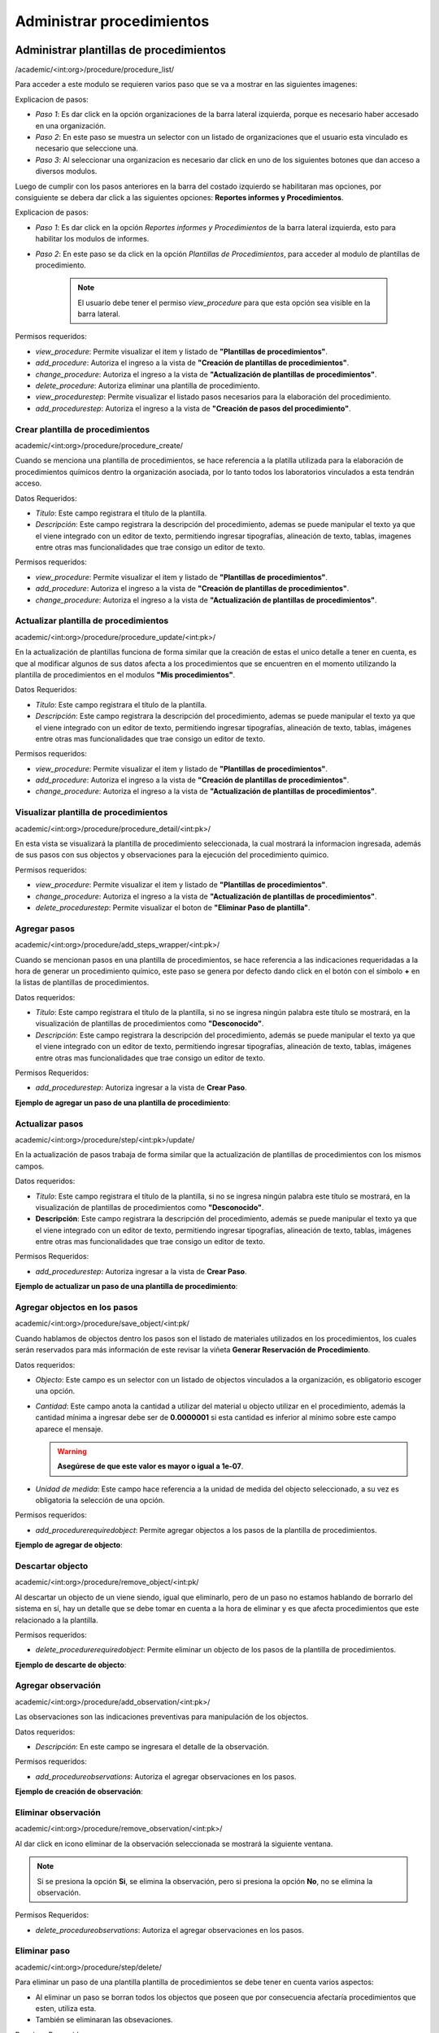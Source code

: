 Administrar procedimientos
==========================================

Administrar plantillas de procedimientos
-------------------------------------------
/academic/<int:org>/procedure/procedure_list/

Para acceder a este modulo se requieren varios paso que se va a mostrar en las siguientes imagenes:

.. image:: ../_static/procedure/images/first_step_to_view_procedure_template.jpg
    :width: 700
    :height: 400

Explicacion de pasos:

*  *Paso 1*: Es dar click en la opción organizaciones de la barra lateral izquierda,  porque es necesario haber accesado en una organización.
*  *Paso 2*: En este paso se muestra un selector con un listado de organizaciones que el usuario esta vinculado es necesario que seleccione una.
*  *Paso 3*: Al seleccionar una organizacion es necesario dar click en uno de los siguientes botones que dan acceso a diversos modulos.

Luego de cumplir con los pasos anteriores en la barra del costado izquierdo se habilitaran mas opciones, por consiguiente se debera dar click a las siguientes opciones:
**Reportes informes y Procedimientos**.

.. image:: ../_static/procedure/images/steps_to_view_procedure_templates.png
    :width: 700
    :height: 400

Explicacion de pasos:

*  *Paso 1*: Es dar click en la opción *Reportes informes y Procedimientos* de la barra lateral izquierda, esto para habilitar los modulos de informes.
*  *Paso 2*: En este paso se da click en la opción *Plantillas de Procedimientos*, para acceder al modulo de plantillas de procedimiento.

    .. note::
        El usuario debe tener el permiso *view_procedure* para que esta opción sea visible en la barra lateral.


Permisos requeridos:

* *view_procedure*: Permite visualizar el item  y listado de **"Plantillas de procedimientos"**.
* *add_procedure*: Autoriza el ingreso a la vista de **"Creación de plantillas de procedimientos"**.
* *change_procedure*: Autoriza el ingreso a la vista de **"Actualización de plantillas de procedimientos"**.
* *delete_procedure*: Autoriza eliminar una plantilla de procedimiento.
* *view_procedurestep*: Permite visualizar el listado pasos necesarios para la elaboración del procedimiento.
* *add_procedurestep*: Autoriza el ingreso a la vista de **"Creación de pasos del procedimiento"**.

Crear plantilla de procedimientos
**********************************

academic/<int:org>/procedure/procedure_create/

Cuando se menciona una plantilla de procedimientos, se hace referencia a la platilla utilizada para la
elaboración de procedimientos químicos dentro la organización asociada, por lo tanto todos los laboratorios
vinculados a esta tendrán acceso.

Datos Requeridos:

*   *Título*: Este campo registrara el título de la plantilla.
*   *Descripción*: Este campo registrara la descripción del procedimiento, ademas se puede manipular el texto
    ya que el viene integrado con un editor de texto, permitiendo ingresar tipografías, alineación de texto, tablas,
    imagenes entre otras mas funcionalidades que trae consigo un editor de texto.

Permisos requeridos:

* *view_procedure*: Permite visualizar el item  y listado de **"Plantillas de procedimientos"**.
* *add_procedure*: Autoriza el ingreso a la vista de **"Creación de plantillas de procedimientos"**.
* *change_procedure*: Autoriza el ingreso a la vista de **"Actualización de plantillas de procedimientos"**.


Actualizar plantilla de procedimientos
****************************************

academic/<int:org>/procedure/procedure_update/<int:pk>/

En la actualización de plantillas funciona de forma similar que la creación de estas el unico detalle a tener en cuenta,
es que al modificar algunos de sus datos afecta a los procedimientos que se encuentren en el momento utilizando la plantilla
de procedimientos en el modulos **"Mis procedimientos"**.

Datos Requeridos:

*   *Título*: Este campo registrara el título de la plantilla.
*   *Descripción*: Este campo registrara la descripción del procedimiento, ademas se puede manipular el texto
    ya que el viene integrado con un editor de texto, permitiendo ingresar tipografías, alineación de texto, tablas,
    imágenes entre otras mas funcionalidades que trae consigo un editor de texto.

Permisos requeridos:

* *view_procedure*: Permite visualizar el item  y listado de **"Plantillas de procedimientos"**.
* *add_procedure*: Autoriza el ingreso a la vista de **"Creación de plantillas de procedimientos"**.
* *change_procedure*: Autoriza el ingreso a la vista de **"Actualización de plantillas de procedimientos"**.


Visualizar plantilla de procedimientos
****************************************

academic/<int:org>/procedure/procedure_detail/<int:pk>/

En esta vista se visualizará la plantilla de procedimiento seleccionada, la cual mostrará la informacion ingresada,
además de sus pasos con sus objectos y observaciones para la ejecución del procedimiento quimico.

Permisos requeridos:

* *view_procedure*: Permite visualizar el item  y listado de **"Plantillas de procedimientos"**.
* *change_procedure*: Autoriza el ingreso a la vista de **"Actualización de plantillas de procedimientos"**.
* *delete_procedurestep*: Permite visualizar el boton de **"Eliminar Paso de plantilla"**.


Agregar pasos
**************

academic/<int:org>/procedure/add_steps_wrapper/<int:pk>/

Cuando se mencionan pasos en una plantilla de procedimientos, se hace referencia a las indicaciones requeridadas
a la hora de generar un procedimiento químico, este paso se genera por defecto dando click en el botón con el símbolo
**+** en la listas de plantillas de procedimientos.

Datos requeridos:

*   *Título*: Este campo registrara el título de la plantilla, si no se ingresa ningún palabra este título se mostrará,
    en la visualización de plantillas de procedimientos como **"Desconocido"**.
*   *Descripción*: Este campo registrara la descripción del procedimiento, además se puede manipular el texto
    ya que el viene integrado con un editor de texto, permitiendo ingresar tipografías, alineación de texto, tablas,
    imágenes entre otras mas funcionalidades que trae consigo un editor de texto.

Permisos Requeridos:

*   *add_procedurestep*: Autoriza ingresar a la vista de **Crear Paso**.

**Ejemplo de agregar un paso de una plantilla de procedimiento**:

.. video:: ../_static/procedure/video/add_procedure_step.mp4
  :width: 600
  :height: 400



Actualizar pasos
*****************

academic/<int:org>/procedure/step/<int:pk>/update/

En la actualización de pasos trabaja de forma similar que la actualización de plantillas de procedimientos con los mismos
campos.

Datos requeridos:

*   *Título*: Este campo registrara el título de la plantilla, si no se ingresa ningún palabra este título se mostrará, en la visualización de plantillas de procedimientos como **"Desconocido"**.
*   **Descripción**: Este campo registrara la descripción del procedimiento, además se puede manipular el texto
    ya que el viene integrado con un editor de texto, permitiendo ingresar tipografías, alineación de texto, tablas,
    imágenes entre otras mas funcionalidades que trae consigo un editor de texto.

Permisos Requeridos:

*   *add_procedurestep*: Autoriza ingresar a la vista de **Crear Paso**.

**Ejemplo de actualizar un paso de una plantilla de procedimiento**:

.. video:: ../_static/procedure/video/update_procedure_step.mp4
  :width: 600
  :height: 400


Agregar objectos en los pasos
*******************************

academic/<int:org>/procedure/save_object/<int:pk/

Cuando hablamos de objectos dentro los pasos son el listado de materiales utilizados en los procedimientos, los cuales
serán reservados para más información de este revisar la viñeta **Generar Reservación de Procedimiento**.

Datos requeridos:

*   *Objecto*: Este campo es un selector con un listado de objectos vinculados a la organización, es obligatorio
    escoger una opción.
*   *Cantidad*: Este campo anota la cantidad a utilizar del material u objecto utilizar en el procedimiento, además
    la cantidad mínima a ingresar debe ser de **0.0000001** si esta cantidad es inferior al mínimo sobre este campo
    aparece el mensaje.

    .. warning::
        **Asegúrese de que este valor es mayor o igual a 1e-07**.

*   *Unidad de medida*: Este campo hace referencia a la unidad de medida del objecto seleccionado, a su vez es
    obligatoria la selección de una opción.

Permisos requeridos:

*   *add_procedurerequiredobject*: Permite agregar objectos a los pasos de la plantilla de procedimientos.

**Ejemplo de agregar de objecto**:

.. video:: ../_static/procedure/video/add_step_object.mp4
  :width: 600
  :height: 400


Descartar objecto
*******************

academic/<int:org>/procedure/remove_object/<int:pk/

Al descartar un objecto de un viene siendo, igual que eliminarlo, pero de un paso no estamos hablando de borrarlo del
sistema en sí, hay un detalle que se debe tomar en cuenta a la hora de eliminar y es que afecta procedimientos que este
relacionado a la plantilla.

Permisos requeridos:

*   *delete_procedurerequiredobject*: Permite eliminar un objecto de los pasos de la plantilla de procedimientos.

**Ejemplo de descarte de objecto**:

.. video:: ../_static/procedure/video/remove_step_object.mp4
  :width: 600
  :height: 400


Agregar observación
*********************

academic/<int:org>/procedure/add_observation/<int:pk>/

Las observaciones son las indicaciones preventivas para manipulación de los objectos.

Datos requeridos:

*   *Descripción*: En este campo se ingresara el detalle de la observación.

Permisos requeridos:

*   *add_procedureobservations*: Autoriza el agregar observaciones en los pasos.

**Ejemplo de creación de observación**:

.. video:: ../_static/procedure/video/add_step_observation.mp4
  :width: 600
  :height: 400


Eliminar observación
***********************

academic/<int:org>/procedure/remove_observation/<int:pk>/

Al dar click en icono eliminar de la observación seleccionada se mostrará la siguiente ventana.

.. image:: ../_static/procedure/observations/images/remove_template_procedure_observation.jpg
  :width: 700
  :height: 400

.. note::
    Si se presiona la opción **Si**, se elimina la observación, pero si presiona la opción **No**, no se elimina la observación.

Permisos Requeridos:

*   *delete_procedureobservations*: Autoriza el agregar observaciones en los pasos.

Eliminar paso
***************

academic/<int:org>/procedure/step/delete/

Para eliminar un paso de una plantilla plantilla de procedimientos se debe tener en cuenta varios aspectos:

*   Al eliminar un paso se borran todos los objectos que poseen que por consecuencia afectaría procedimientos que esten,
    utiliza esta.
*   También se eliminaran las obsevaciones.

Permisos Requeridos:

* *change_procedure*: Autoriza el ingreso a la vista de **"Actualizacion de plantillas de procedimientos"**.
* *delete_procedure*: Autoriza eliminar una plantilla de procedimiento.
* *view_procedurestep*: Permite visualizar el listado pasos necesarios para la elaboración del procedimiento.
* *delete_procedurestep*: Permite visualizar el botón de eliminar paso en la vista **"Actualización de plantillas de procedimientos"**
    y autoriza su eliminación.

.. important::
    **Nota**: Hay que tener en cuenta a la hora de modificar o eliminar un **Paso** este también afecta a los procedimientos,
    que anteriormente han utilizado la plantilla, esto provocando cambios en la generación de reservas de materiales,
    de procedimientos que usa esta plantilla de referencia.

Eliminar plantilla de procedimientos
***************************************

academic/<int:org>/procedure/delete_procedure/

Para eliminar una plantilla plantilla de procedimientos se debe tener en cuenta varios aspectos:

*   Los procedimientos vinculados a esta plantilla en consecuencia a la eliminación terminaran sin plantilla, por lo tanto se recomienda cambiar la plantilla del procedimiento.
*   También se van a eliminar los pasos y observaciones.
*   No solo las plantillas de la organización seran afectadas sino que las organizaciones hijas se verán influenciadas.

**Ejemplo de eliminación de plantilla**:

.. video:: ../_static/procedure/video/delete_procedure_template.mp4
  :width: 600
  :height: 400

Permisos Requeridos:

* *delete_procedure*: Autoriza eliminar una plantilla de procedimiento.
* *view_procedure*: Permite visualizar las lista de plantillas de procedimientos de la organización.


Administrar mis procedimientos
---------------------------------

academic/<int:org>/myprocedure/<int:lab_pk>/get_list/


Crear procedimiento
********************

add_procedures/<str:content_type>/<str:model>/

Actualizar procedimientos
***************************************

academic/<int:org>/myprocedure/<int:lab_pk>/complete_procedure/<int:pk>/

Visualizar comentarios de procedimiento
****************************************

spc/api/<int:org>/<int:lab_pk>/api_procedure_comments

Agregar comentario en procedimiento
***************************************

/spc/api/<int:org>/<int:lab_pk>/api_my_procedure/add_comment/

Actualizar comentario de procedimiento
***************************************

/spc/api/<int:org>/<int:lab_pk>/api_my_procedure/<int:pk>/update_comment/

Eliminar comentario de procedimiento.
**************************************
/spc/api/<int:org>/<int:lab_pk>/api_my_procedure/<int:pk>/delete_comment/

Generar Reservas
*******************

Eliminar procedimiento
**************************
